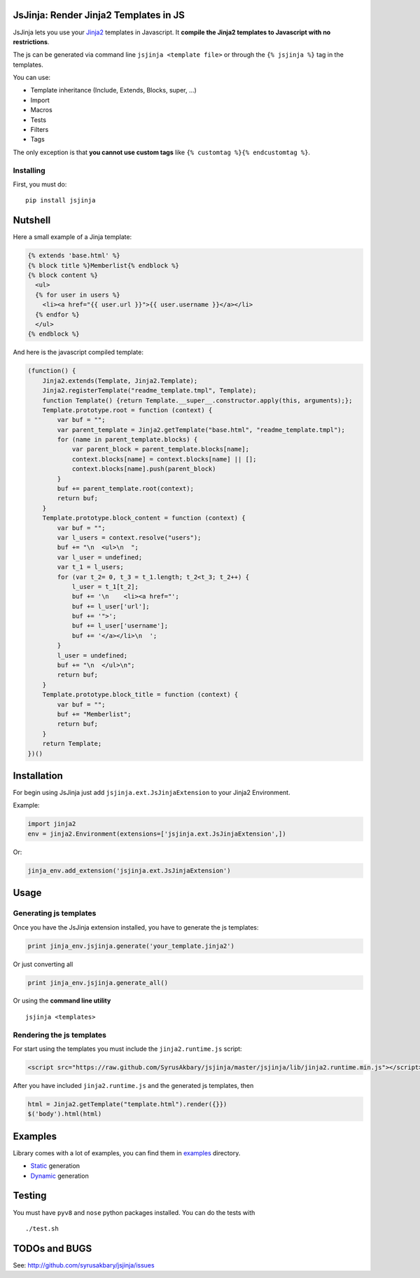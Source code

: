 JsJinja: Render Jinja2 Templates in JS
======================================

JsJinja lets you use your `Jinja2`_ templates in Javascript. It
**compile the Jinja2 templates to Javascript with no restrictions**.

The js can be generated via command line ``jsjinja <template file>`` or
through the ``{% jsjinja %}`` tag in the templates.

You can use:

-  Template inheritance (Include, Extends, Blocks, super, …)
-  Import
-  Macros
-  Tests
-  Filters
-  Tags

The only exception is that **you cannot use custom tags** like
``{% customtag %}{% endcustomtag %}``.


Installing
----------

First, you must do:

::

    pip install jsjinja


Nutshell
========

Here a small example of a Jinja template:

.. code:: html+django

    {% extends 'base.html' %}
    {% block title %}Memberlist{% endblock %}
    {% block content %}
      <ul>
      {% for user in users %}
        <li><a href="{{ user.url }}">{{ user.username }}</a></li>
      {% endfor %}
      </ul>
    {% endblock %}

And here is the javascript compiled template:

.. code:: javascript

    (function() {
        Jinja2.extends(Template, Jinja2.Template);
        Jinja2.registerTemplate("readme_template.tmpl", Template);
        function Template() {return Template.__super__.constructor.apply(this, arguments);};
        Template.prototype.root = function (context) {
            var buf = "";
            var parent_template = Jinja2.getTemplate("base.html", "readme_template.tmpl");
            for (name in parent_template.blocks) {
                var parent_block = parent_template.blocks[name];
                context.blocks[name] = context.blocks[name] || [];
                context.blocks[name].push(parent_block)
            }
            buf += parent_template.root(context);
            return buf;
        }
        Template.prototype.block_content = function (context) {
            var buf = "";
            var l_users = context.resolve("users");
            buf += "\n  <ul>\n  ";
            var l_user = undefined;
            var t_1 = l_users;
            for (var t_2= 0, t_3 = t_1.length; t_2<t_3; t_2++) {
                l_user = t_1[t_2];
                buf += '\n    <li><a href="';
                buf += l_user['url'];
                buf += '">';
                buf += l_user['username'];
                buf += '</a></li>\n  ';
            }
            l_user = undefined;
            buf += "\n  </ul>\n";
            return buf;
        }
        Template.prototype.block_title = function (context) {
            var buf = "";
            buf += "Memberlist";
            return buf;
        }
        return Template;
    })()

Installation
============

For begin using JsJinja just add ``jsjinja.ext.JsJinjaExtension`` to
your Jinja2 Environment.

Example:

.. code:: python

    import jinja2
    env = jinja2.Environment(extensions=['jsjinja.ext.JsJinjaExtension',])

Or:

.. code:: python

    jinja_env.add_extension('jsjinja.ext.JsJinjaExtension')

Usage
=====

Generating js templates
-----------------------

Once you have the JsJinja extension installed, you have to generate the
js templates:

.. code:: python

    print jinja_env.jsjinja.generate('your_template.jinja2')

Or just converting all

.. code:: python

    print jinja_env.jsjinja.generate_all()

Or using the **command line utility**

::

    jsjinja <templates>

Rendering the js templates
--------------------------

For start using the templates you must include the ``jinja2.runtime.js``
script:

.. code:: html

    <script src="https://raw.github.com/SyrusAkbary/jsjinja/master/jsjinja/lib/jinja2.runtime.min.js"></script>

After you have included ``jinja2.runtime.js`` and the generated js
templates, then

.. code:: javascript

    html = Jinja2.getTemplate("template.html").render({}})
    $('body').html(html)

Examples
========

Library comes with a lot of examples, you can find them in `examples`_
directory.

-  `Static`_ generation
-  `Dynamic`_ generation

Testing
=======

You must have ``pyv8`` and ``nose`` python packages installed. You can
do the tests with

::

    ./test.sh

TODOs and BUGS
==============

See: http://github.com/syrusakbary/jsjinja/issues

.. _Jinja2: http://jinja.pocoo.org/
.. _examples: https://github.com/SyrusAkbary/jsjinja/tree/master/examples/
.. _Static: https://github.com/SyrusAkbary/jsjinja/tree/master/examples/static
.. _Dynamic: https://github.com/SyrusAkbary/jsjinja/tree/master/examples/dynamic
